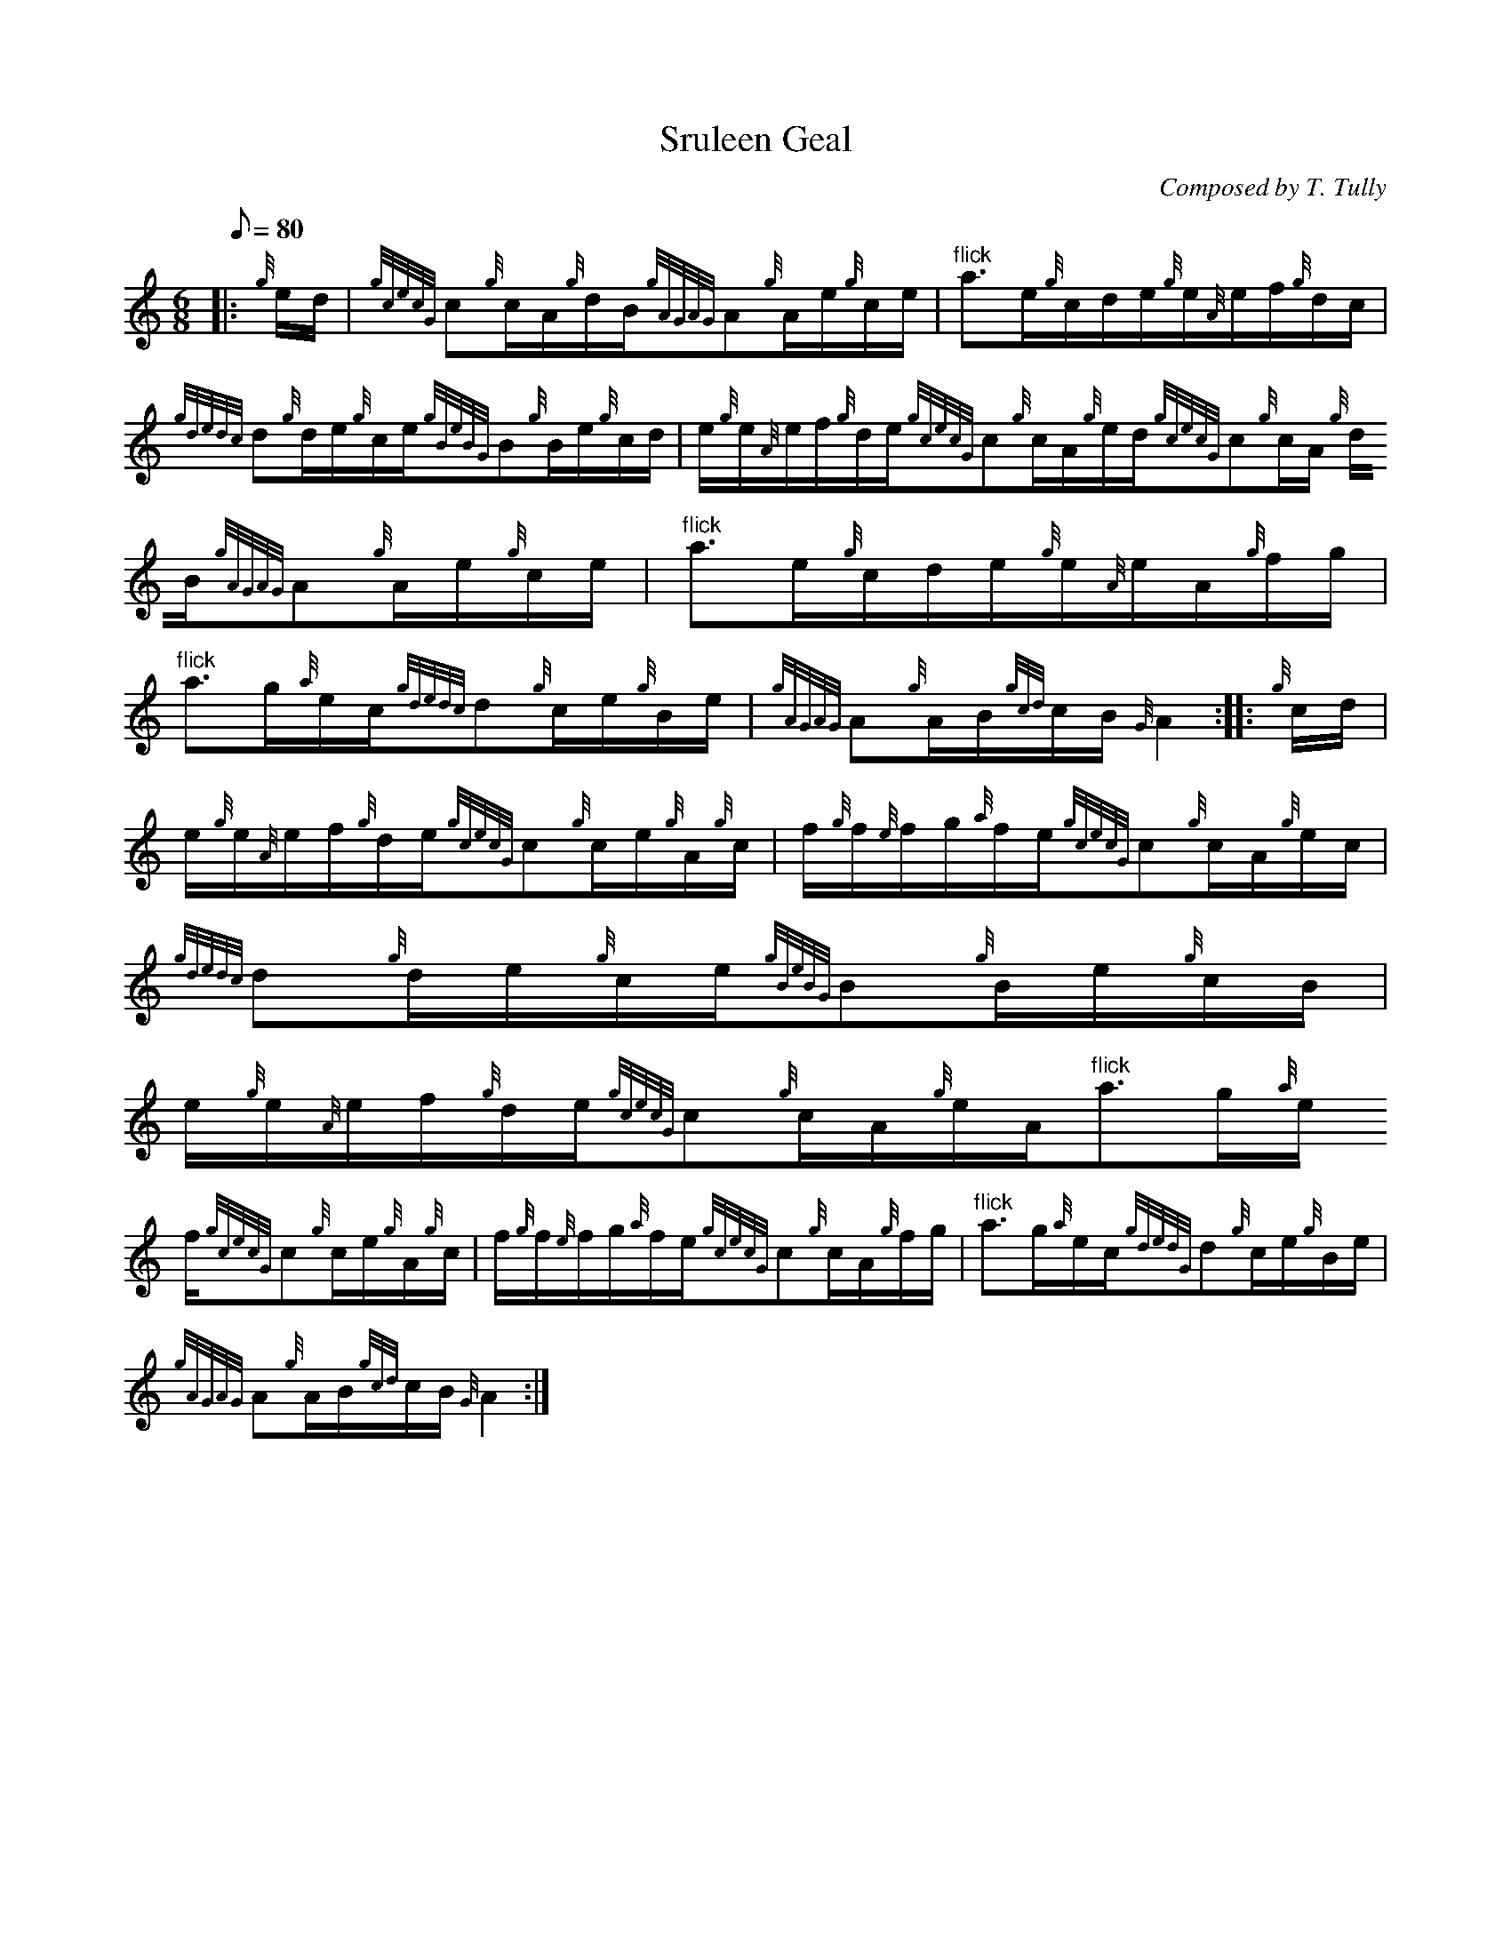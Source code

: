 X:1
T:Sruleen Geal
M:6/8
L:1/8
Q:80
C:Composed by T. Tully
S:Waltz
K:HP
|: {g}e/2d/2 | \
{gcecG}c{g}c/2A/2{g}d/2B/2{gAGAG}A{g}A/2e/2{g}c/2e/2 | \
"flick"a3/2e/2{g}c/2d/2e/2{g}e/2{A}e/2f/2{g}d/2c/2 |
{gdedc}d{g}d/2e/2{g}c/2e/2{gBeBG}B{g}B/2e/2{g}c/2d/2 | \
e/2{g}e/2{A}e/2f/2{g}d/2e/2{gcecG}c{g}c/2A/2{g}e/2d/2{gcecG}c{g}c/2A/2{g
}d/2B/2{gAGAG}A{g}A/2e/2{g}c/2e/2 | \
"flick"a3/2e/2{g}c/2d/2e/2{g}e/2{A}e/2A/2{g}f/2g/2 |
"flick"a3/2g/2{a}e/2c/2{gdedc}d{g}c/2e/2{g}B/2e/2 | \
{gAGAG}A{g}A/2B/2{gcd}c/2B/2{G}A2 :: \
{g}c/2d/2 |
e/2{g}e/2{A}e/2f/2{g}d/2e/2{gcecG}c{g}c/2e/2{g}A/2{g}c/2 | \
f/2{g}f/2{e}f/2g/2{a}f/2e/2{gcecG}c{g}c/2A/2{g}e/2c/2 | \
{gdedc}d{g}d/2e/2{g}c/2e/2{gBeBG}B{g}B/2e/2{g}c/2B/2 |
e/2{g}e/2{A}e/2f/2{g}d/2e/2{gcecG}c{g}c/2A/2{g}e/2A/2"flick"a3/2g/2{a}e/
2f/2{gcecG}c{g}c/2e/2{g}A/2{g}c/2 | \
f/2{g}f/2{e}f/2g/2{a}f/2e/2{gcecG}c{g}c/2A/2{g}f/2g/2 | \
"flick"a3/2g/2{a}e/2c/2{gdedG}d{g}c/2e/2{g}B/2e/2 |
{gAGAG}A{g}A/2B/2{gcd}c/2B/2{G}A2 :|
